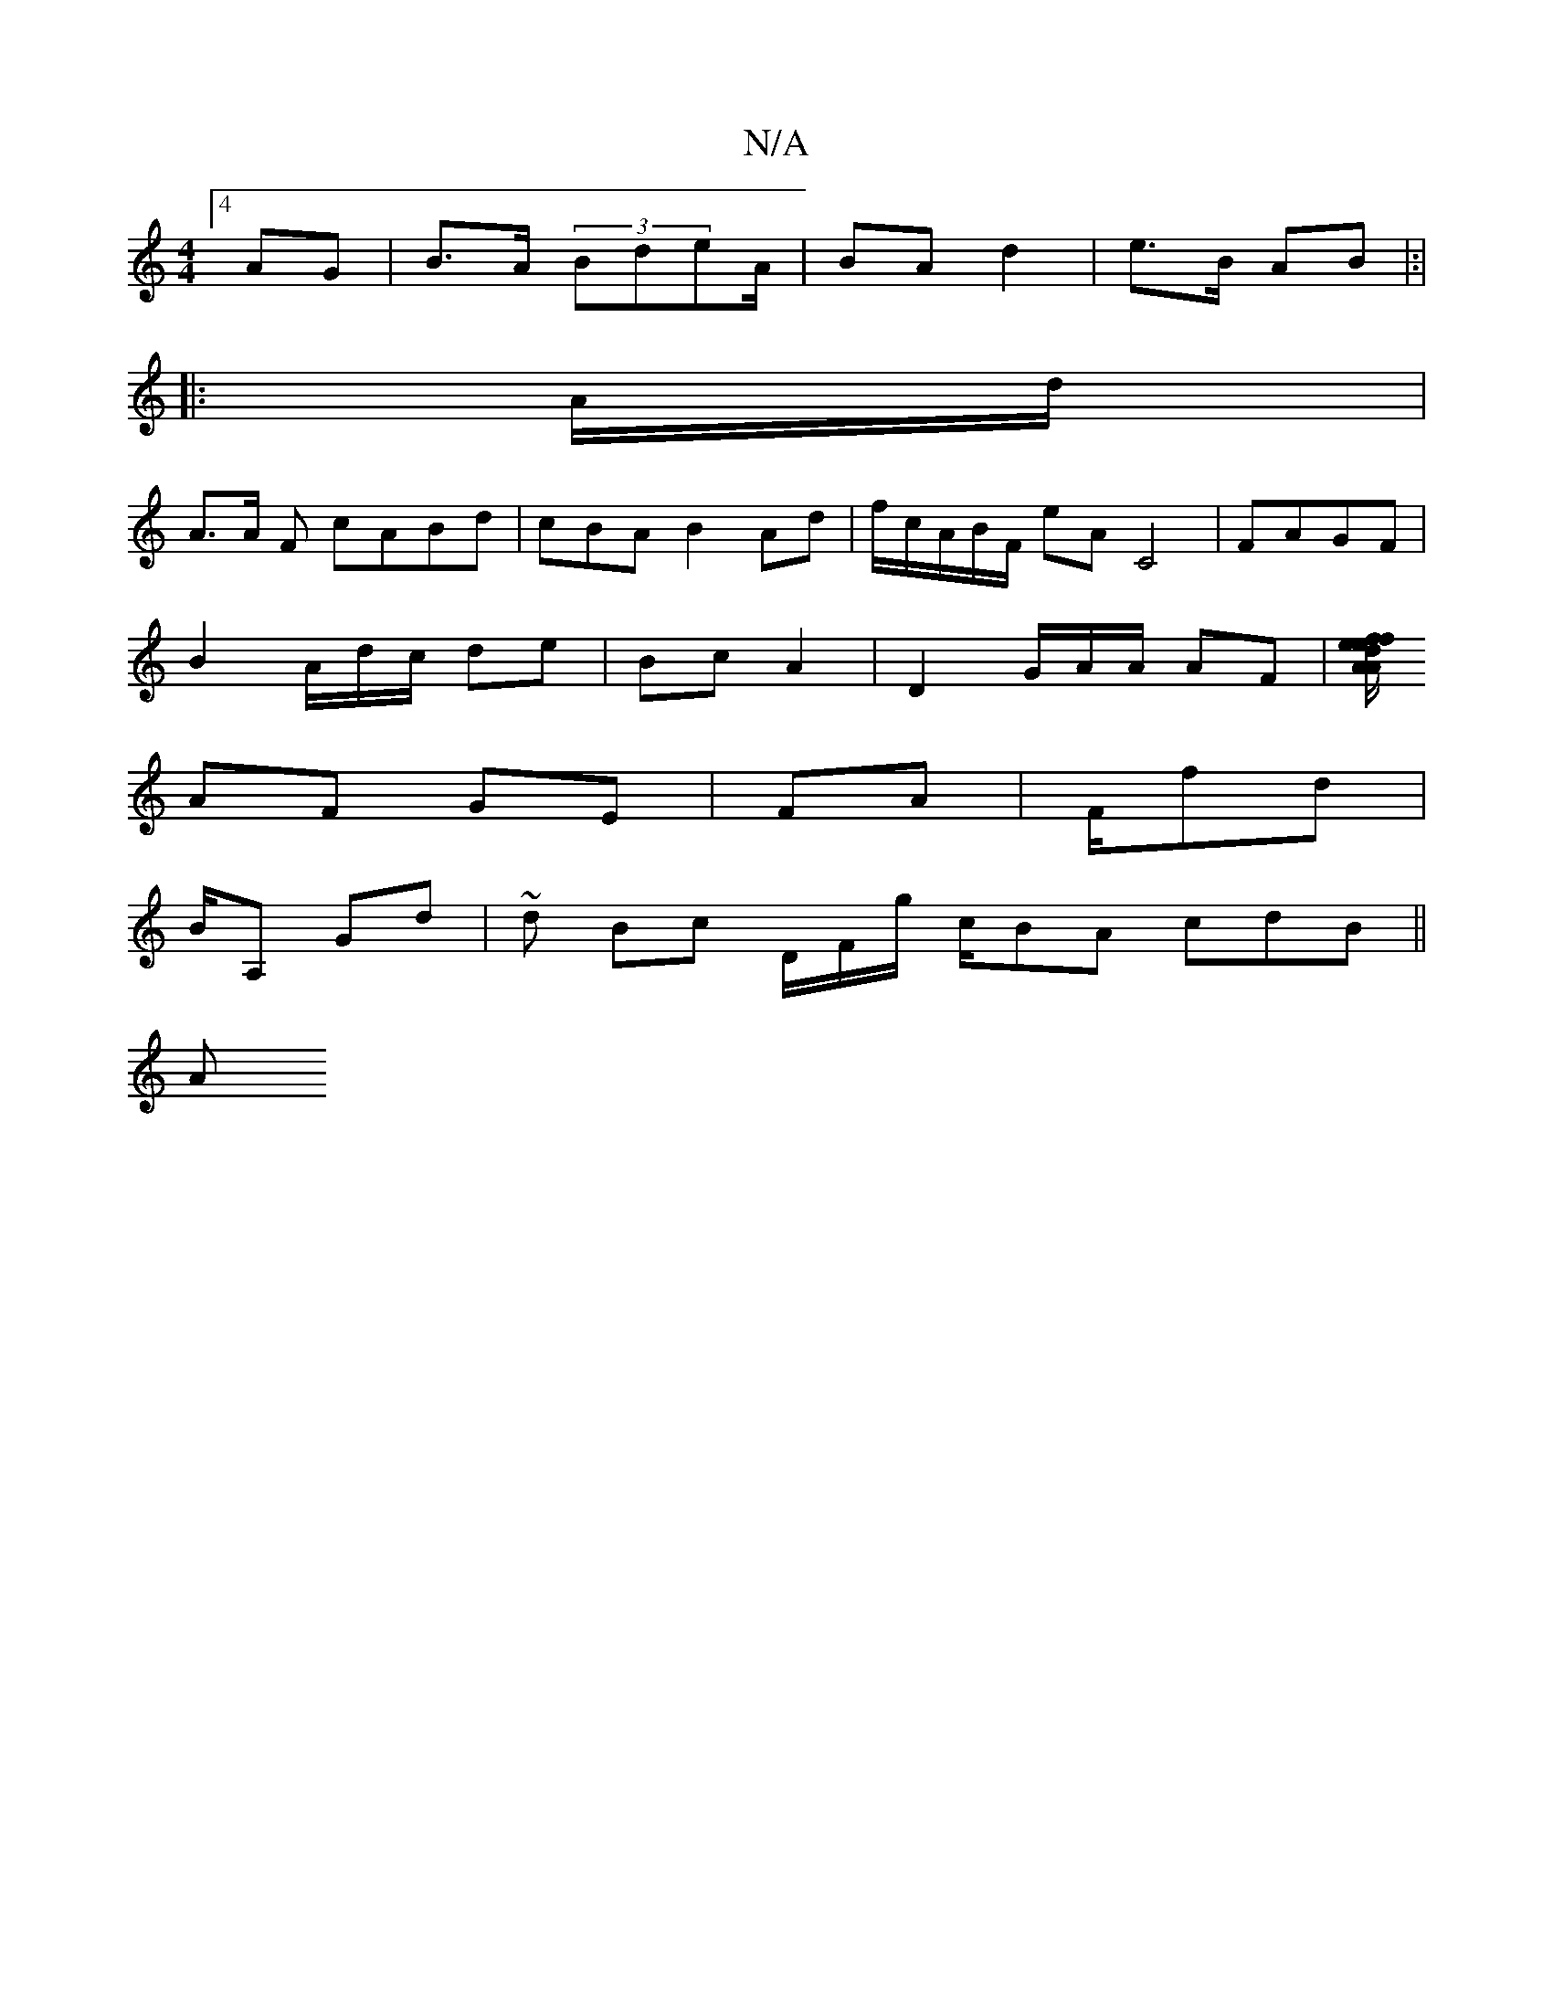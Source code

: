 X:1
T:N/A
M:4/4
R:N/A
K:Cmajor
[4 AG | B>A (3BdeA/|BA d2 | e>B AB|:|
|:A/d/|
A>A F cABd|cBA B2 Ad|f/c/A/B/F/ eA C4 | FAGF |
B2 A/d/c/ de | Bc A2 |D2G/A/A/ AF|[A/A/ df2|ef e/e/|
AF GE | FA | F/fd|
B/A, Gd | ~d Bc D/F/g/ c/BA cdB||
A